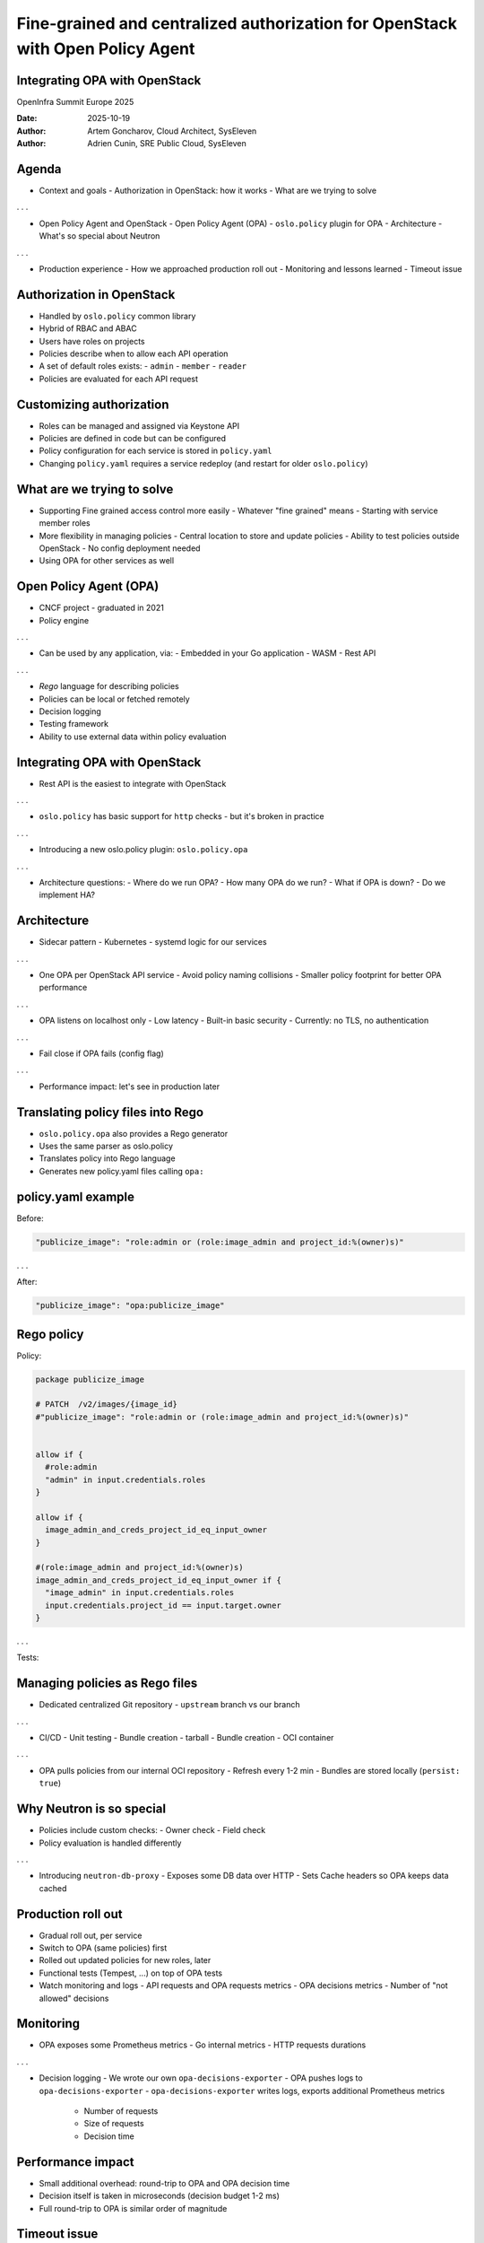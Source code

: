 ===============================================================================
Fine-grained and centralized authorization for OpenStack with Open Policy Agent
===============================================================================

Integrating OPA with OpenStack
------------------------------

OpenInfra Summit Europe 2025

:Date: 2025-10-19
:Author: Artem Goncharov, Cloud Architect, SysEleven
:Author: Adrien Cunin, SRE Public Cloud, SysEleven


Agenda
------

- Context and goals
  - Authorization in OpenStack: how it works
  - What are we trying to solve

. . .

- Open Policy Agent and OpenStack
  - Open Policy Agent (OPA)
  - ``oslo.policy`` plugin for OPA
  - Architecture
  - What's so special about Neutron

. . .

- Production experience
  - How we approached production roll out
  - Monitoring and lessons learned
  - Timeout issue

Authorization in OpenStack
--------------------------

- Handled by ``oslo.policy`` common library
- Hybrid of RBAC and ABAC
- Users have roles on projects
- Policies describe when to allow each API operation
- A set of default roles exists:
  - ``admin``
  - ``member``
  - ``reader``
- Policies are evaluated for each API request

Customizing authorization
-------------------------

- Roles can be managed and assigned via Keystone API
- Policies are defined in code but can be configured
- Policy configuration for each service is stored in ``policy.yaml``
- Changing ``policy.yaml`` requires a service redeploy (and restart for older ``oslo.policy``)

What are we trying to solve
---------------------------

- Supporting Fine grained access control more easily
  - Whatever "fine grained" means
  - Starting with service member roles
- More flexibility in managing policies
  - Central location to store and update policies
  - Ability to test policies outside OpenStack
  - No config deployment needed
- Using OPA for other services as well

Open Policy Agent (OPA)
-----------------------

.. image:: opa.svg
   :height: 200px

- CNCF project - graduated in 2021
- Policy engine

. . .

- Can be used by any application, via:
  - Embedded in your Go application
  - WASM
  - Rest API

. . .

- *Rego* language for describing policies
- Policies can be local or fetched remotely
- Decision logging
- Testing framework
- Ability to use external data within policy evaluation

Integrating OPA with OpenStack
------------------------------

- Rest API is the easiest to integrate with OpenStack

. . .

- ``oslo.policy`` has basic support for ``http`` checks - but it's broken in practice

. . .

- Introducing a new oslo.policy plugin: ``oslo.policy.opa``

. . .

- Architecture questions:
  - Where do we run OPA?
  - How many OPA do we run?
  - What if OPA is down?
  - Do we implement HA?

Architecture
------------

- Sidecar pattern
  - Kubernetes
  - systemd logic for our services

. . .

- One OPA per OpenStack API service
  - Avoid policy naming collisions
  - Smaller policy footprint for better OPA performance

. . .

- OPA listens on localhost only
  - Low latency
  - Built-in basic security
  - Currently: no TLS, no authentication

. . .

- Fail close if OPA fails (config flag)

. . .

- Performance impact: let's see in production later

Translating policy files into Rego
----------------------------------

- ``oslo.policy.opa`` also provides a Rego generator
- Uses the same parser as oslo.policy
- Translates policy into Rego language
- Generates new policy.yaml files calling ``opa:``

policy.yaml example
-------------------

Before:

.. code:: yaml

   "publicize_image": "role:admin or (role:image_admin and project_id:%(owner)s)"

. . .


After:

.. code:: yaml

   "publicize_image": "opa:publicize_image"

Rego policy
-----------

Policy:

.. code:: rego

  package publicize_image

  # PATCH  /v2/images/{image_id}
  #"publicize_image": "role:admin or (role:image_admin and project_id:%(owner)s)"


  allow if {
    #role:admin
    "admin" in input.credentials.roles
  }

  allow if {
    image_admin_and_creds_project_id_eq_input_owner
  }

  #(role:image_admin and project_id:%(owner)s)
  image_admin_and_creds_project_id_eq_input_owner if {
    "image_admin" in input.credentials.roles
    input.credentials.project_id == input.target.owner
  }

. . .

Tests:

.. code:: rego
   package publicize_image_test

  import data.publicize_image

  test_admin_or_image_admin_and_creds_project_id_eq_input_owner_0 if publicize_image.allow with input as {"credentials": {"roles": ["admin"]}}
  test_admin_or_image_admin_and_creds_project_id_eq_input_owner_1 if publicize_image.allow with input as {"credentials": {"roles": ["image_admin"], "project_id": "foo"}, "target": {"owner": "foo"}}

Managing policies as Rego files
-------------------------------

- Dedicated centralized Git repository
  - ``upstream`` branch vs our branch

. . .

- CI/CD
  - Unit testing
  - Bundle creation - tarball
  - Bundle creation - OCI container

. . .

- OPA pulls policies from our internal OCI repository
  - Refresh every 1-2 min
  - Bundles are stored locally (``persist: true``)

Why Neutron is so special
-------------------------

- Policies include custom checks:
  - Owner check
  - Field check
- Policy evaluation is handled differently

. . .

- Introducing ``neutron-db-proxy``
  - Exposes some DB data over HTTP
  - Sets Cache headers so OPA keeps data cached

Production roll out
-------------------

- Gradual roll out, per service
- Switch to OPA (same policies) first
- Rolled out updated policies for new roles, later
- Functional tests (Tempest, ...) on top of OPA tests
- Watch monitoring and logs
  - API requests and OPA requests metrics
  - OPA decisions metrics
  - Number of "not allowed" decisions

Monitoring
----------

- OPA exposes some Prometheus metrics
  - Go internal metrics
  - HTTP requests durations

. . .

- Decision logging
  - We wrote our own ``opa-decisions-exporter``
  - OPA pushes logs to ``opa-decisions-exporter``
  - ``opa-decisions-exporter`` writes logs, exports additional Prometheus metrics
    - Number of requests
    - Size of requests
    - Decision time

Performance impact
------------------

- Small additional overhead: round-trip to OPA and OPA decision time
- Decision itself is taken in microseconds (decision budget 1-2 ms)
- Full round-trip to OPA is similar order of magnitude

.. image:: grafana.png

Timeout issue
-------------

- Logs showed ``oslo.policy.opa`` connection to OPA (on localhost!) sometimes timing out
- Only on some services: Nova, Neutron, Cinder

. . .

- Low level network debugging (tracing packets between OpenStack service and OPA)
- Hard to reproduce
- We tried:
  - Increasing the timeout
  - Bypassing some Python layers when sending the HTTP request
  - Tuning amount of green threads in the OpenStack service
  - Migrating OpenStack service to uwsgi - did not help in production
  - Introducing a retry mechanism in ``oslo.policy`` plugin

The future
----------

- Security: introducing TLS and authentication for OPA?

. . .

- Keystone to centrally manage OPA policies?

. . .

- Self-service roles?
  - What would need to change in OpenStack?
  - Visit Keystone talk from Artem today at 2:45pm

References and credits
----------------------

- OPA website: https://www.openpolicyagent.org/
- ``oslo.policy`` documentation: https://docs.openstack.org/oslo.policy/latest/
- ``oslo.policy.opa`` plugin: https://github.com/gtema/oslo.policy.opa
- Artem's blog post: https://gtema.github.io/posts/opa/

. . .

Thanks to our colleagues:

- Bodo Petermann
- Benjamin Reichel

That's it!
----------

Thank you!

Reach us at:

- Artem Goncharov <a.goncharov@syseleven.de>
- Adrien Cunin <a.cunin@syseleven.de>

Questions?
